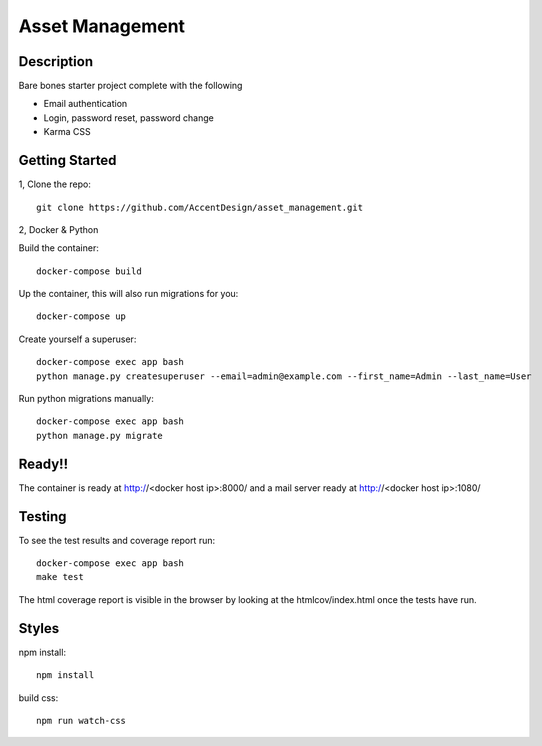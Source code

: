 ****************
Asset Management
****************

|Build_Status| |Coverage_Status|

.. |Build_Status| image:: https://circleci.com/gh/AccentDesign/asset_management.svg?style=svg
   :target: https://circleci.com/gh/AccentDesign/asset_management
.. |Coverage_Status| image:: http://img.shields.io/coveralls/AccentDesign/asset_management/master.svg
   :target: https://coveralls.io/r/AccentDesign/asset_management?branch=master

Description
***********

Bare bones starter project complete with the following

- Email authentication
- Login, password reset, password change
- Karma CSS

Getting Started
***************

1, Clone the repo::

    git clone https://github.com/AccentDesign/asset_management.git


2, Docker & Python

Build the container::

    docker-compose build

Up the container, this will also run migrations for you::

    docker-compose up

Create yourself a superuser::

    docker-compose exec app bash
    python manage.py createsuperuser --email=admin@example.com --first_name=Admin --last_name=User


Run python migrations manually::

    docker-compose exec app bash
    python manage.py migrate


Ready!!
*******

The container is ready at http://<docker host ip>:8000/ and a mail server ready at http://<docker host ip>:1080/


Testing
*******

To see the test results and coverage report run::

   docker-compose exec app bash
   make test

The html coverage report is visible in the browser by looking at the htmlcov/index.html once the tests have run.


Styles
******

npm install::

   npm install

build css::

   npm run watch-css
